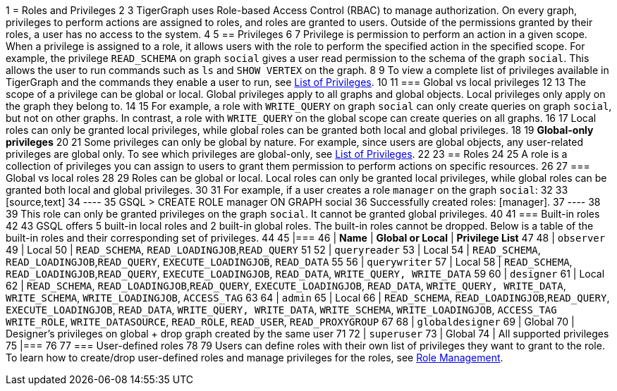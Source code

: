 1 = Roles and Privileges
2 
3 TigerGraph uses Role-based Access Control (RBAC) to manage authorization. On every graph, privileges to perform actions are assigned to roles, and roles are granted to users. Outside of the permissions granted by their roles, a user has no access to the system.
4 
5 == Privileges
6 
7 Privilege is permission to perform an action in a given scope. When a privilege is assigned to a role, it allows users with the role to perform the specified action in the specified scope. For example, the privilege `READ_SCHEMA` on graph `social` gives a user read permission to the schema of the graph `social`. This allows the user to run commands such as `ls` and `SHOW VERTEX` on the graph.
8 
9 To view a complete list of privileges available in TigerGraph and the commands they enable a user to run, see xref:reference:list-of-privileges.adoc[List of Privileges].
10 
11 === Global vs local privileges
12 
13 The scope of a privilege can be global or local. Global privileges apply to all graphs and global objects. Local privileges only apply on the graph they belong to.
14 
15 For example, a role with `WRITE_QUERY` on graph `social` can only create queries on graph `social`, but not on other graphs. In contrast, a role with `WRITE_QUERY` on the global scope can create queries on all graphs.
16 
17 Local roles can only be granted local privileges, while global roles can be granted both local and global privileges.
18 
19 *Global-only privileges*
20 
21 Some privileges can only be global by nature. For example, since users are global objects, any user-related privileges are global only. To see which privileges are global-only, see xref:reference:list-of-privileges.adoc[List of Privileges].
22 
23 == Roles
24 
25 A role is a collection of privileges you can assign to users to grant them permission to perform actions on specific resources.
26 
27 === Global vs local roles
28 
29 Roles can be global or local. Local roles can only be granted local privileges, while global roles can be granted both local and global privileges.
30 
31 For example, if a user creates a role `manager` on the graph `social`:
32 
33 [source,text]
34 ----
35 GSQL > CREATE ROLE manager ON GRAPH social
36 Successfully created roles: [manager].
37 ----
38 
39 This role can only be granted privileges on the graph `social`. It cannot be granted global privileges.
40 
41 === Built-in roles
42 
43 GSQL offers 5 built-in local roles and 2 built-in global roles. The built-in roles cannot be dropped. Below is a table of the built-in roles and their corresponding set of privileges.
44 
45 |===
46 | *Name* | *Global or Local* | *Privilege List*
47 
48 | `observer`
49 | Local
50 | `READ_SCHEMA`, `READ_LOADINGJOB`,`READ_QUERY`
51 
52 | `queryreader`
53 | Local
54 | `READ_SCHEMA`, `READ_LOADINGJOB`,`READ_QUERY`, `EXECUTE_LOADINGJOB`, `READ_DATA`
55 
56 | `querywriter`
57 | Local
58 | `READ_SCHEMA`, `READ_LOADINGJOB`,`READ_QUERY`, `EXECUTE_LOADINGJOB`, `READ_DATA`, `WRITE_QUERY, WRITE_DATA`
59 
60 | `designer`
61 | Local
62 | `READ_SCHEMA`, `READ_LOADINGJOB`,`READ_QUERY`, `EXECUTE_LOADINGJOB`, `READ_DATA`, `WRITE_QUERY, WRITE_DATA`,  `WRITE_SCHEMA`, `WRITE_LOADINGJOB`, `ACCESS_TAG`
63 
64 | `admin`
65 | Local
66 | `READ_SCHEMA`, `READ_LOADINGJOB`,`READ_QUERY`, `EXECUTE_LOADINGJOB`, `READ_DATA`, `WRITE_QUERY, WRITE_DATA`,  `WRITE_SCHEMA`, `WRITE_LOADINGJOB`, `ACCESS_TAG` `WRITE_ROLE`, `WRITE_DATASOURCE`, `READ_ROLE`, `READ_USER`, `READ_PROXYGROUP`
67 
68 | `globaldesigner`
69 | Global
70 | Designer's privileges on global + drop graph created by the same user
71 
72 | `superuser`
73 | Global
74 | All supported privileges
75 |===
76 
77 === User-defined roles
78 
79 Users can define roles with their own list of privileges they want to grant to the role. To learn how to create/drop user-defined roles and manage privileges for the roles, see xref:role-management.adoc[Role Management].
